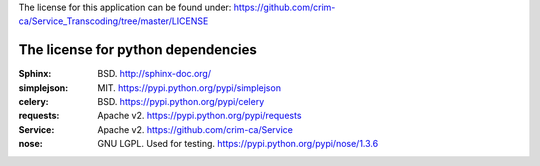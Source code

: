 The license for this application can be found under:
https://github.com/crim-ca/Service_Transcoding/tree/master/LICENSE

###################################
The license for python dependencies
###################################

:Sphinx: BSD. http://sphinx-doc.org/
:simplejson: MIT. https://pypi.python.org/pypi/simplejson
:celery: BSD. https://pypi.python.org/pypi/celery
:requests: Apache v2. https://pypi.python.org/pypi/requests
:Service: Apache v2. https://github.com/crim-ca/Service
:nose: GNU LGPL. Used for testing. https://pypi.python.org/pypi/nose/1.3.6
